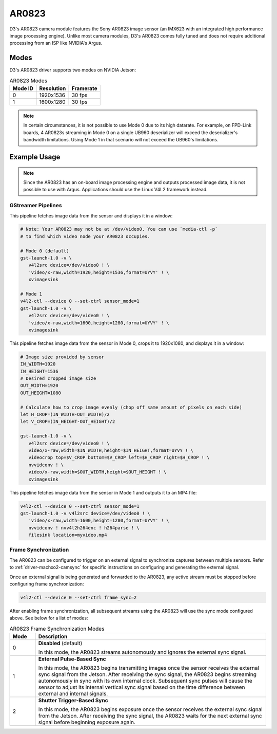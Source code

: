 AR0823
======
D3's AR0823 camera module features the Sony AR0823 image sensor (an IMX623 with
an integrated high performance image processing engine). Unlike most camera modules,
D3's AR0823 comes fully tuned and does not require additional processing from an
ISP like NVIDIA's Argus.

.. seealso::

   `D3 AR0823 Datasheet <https://www.d3engineering.com/wp-content/uploads/2023/05/D3-DesignCore-Discovery-AR0823-Datasheet.pdf>`_

   `D3 AR0823 PRO Datasheet <https://www.d3engineering.com/wp-content/uploads/2023/05/D3-DesignCore-Discovery-PRO-AR0823-Datasheet.pdf>`_

Modes
-----
D3's AR0823 driver supports two modes on NVIDIA Jetson:

.. list-table:: AR0823 Modes
   :header-rows: 1

   * - Mode ID
     - Resolution
     - Framerate
   * - 0
     - 1920x1536
     - 30 fps
   * - 1
     - 1600x1280
     - 30 fps

.. note::

   In certain circumstances, it is not possible to use Mode 0 due to its high datarate. For example, on FPD-Link boards, 4 AR0823s streaming in Mode 0 on a single UB960 deserializer will exceed the deserializer's bandwidth limitations. Using Mode 1 in that scenario will not exceed the UB960's limitations.

Example Usage
-------------

.. note::

   Since the AR0823 has an on-board image processing engine and outputs processed
   image data, it is not possible to use with Argus. Applications should use the
   Linux V4L2 framework instead.

GStreamer Pipelines
^^^^^^^^^^^^^^^^^^^
This pipeline fetches image data from the sensor and displays it in a window:

.. code-block:: bash

   # Note: Your AR0823 may not be at /dev/video0. You can use `media-ctl -p`
   # to find which video node your AR0823 occupies.

   # Mode 0 (default)
   gst-launch-1.0 -v \
      v4l2src device=/dev/video0 ! \
      'video/x-raw,width=1920,height=1536,format=UYVY' ! \
      xvimagesink

   # Mode 1
   v4l2-ctl --device 0 --set-ctrl sensor_mode=1
   gst-launch-1.0 -v \
      v4l2src device=/dev/video0 ! \
      'video/x-raw,width=1600,height=1280,format=UYVY' ! \
      xvimagesink

This pipeline fetches image data from the sensor in Mode 0, crops it to 1920x1080, and displays it in a window:

.. code-block:: bash

   # Image size provided by sensor
   IN_WIDTH=1920
   IN_HEIGHT=1536
   # Desired cropped image size
   OUT_WIDTH=1920
   OUT_HEIGHT=1080

   # Calculate how to crop image evenly (chop off same amount of pixels on each side)
   let H_CROP=(IN_WIDTH-OUT_WIDTH)/2
   let V_CROP=(IN_HEIGHT-OUT_HEIGHT)/2

   gst-launch-1.0 -v \
      v4l2src device=/dev/video0 ! \
      video/x-raw,width=$IN_WIDTH,height=$IN_HEIGHT,format=UYVY ! \
      videocrop top=$V_CROP bottom=$V_CROP left=$H_CROP right=$H_CROP ! \
      nvvidconv ! \
      video/x-raw,width=$OUT_WIDTH,height=$OUT_HEIGHT ! \
      xvimagesink

This pipeline fetches image data from the sensor in Mode 1 and outputs it to an MP4 file:

.. code-block:: bash

   v4l2-ctl --device 0 --set-ctrl sensor_mode=1
   gst-launch-1.0 -v v4l2src device=/dev/video0 ! \
      'video/x-raw,width=1600,height=1280,format=UYVY' ! \
      nvvidconv ! nvv4l2h264enc ! h264parse ! \
      filesink location=myvideo.mp4

Frame Synchronization
^^^^^^^^^^^^^^^^^^^^^
The AR0823 can be configured to trigger on an external signal to synchronize
captures between multiple sensors. Refer to :ref:`driver-machxo2-camsync` for
specific instructions on configuring and generating the external signal.

Once an external signal is being generated and forwarded to the AR0823, any active
stream must be stopped before configuring frame synchronization:

.. code-block:: bash

   v4l2-ctl --device 0 --set-ctrl frame_sync=2

After enabling frame synchronization, all subsequent streams using the AR0823
will use the sync mode configured above. See below for a list of
modes:

.. list-table:: AR0823 Frame Synchronization Modes
   :header-rows: 1
   :widths: 10 90

   * - Mode
     - Description
   * - 0
     - **Disabled** (default)

       In this mode, the AR0823 streams autonomously and ignores the external sync signal.
   * - 1
     - **External Pulse-Based Sync**

       In this mode, the AR0823 begins transmitting images once the sensor receives the external sync signal from the Jetson. After receiving the sync signal, the AR0823 begins streaming autonomously in sync with its own internal clock. Subsequent sync pulses will cause the sensor to adjust its internal vertical sync signal based on the time difference between external and internal signals.
   * - 2
     - **Shutter Trigger-Based Sync**

       In this mode, the AR0823 begins exposure once the sensor receives the external sync signal from the Jetson. After receiving the sync signal, the AR0823 waits for the next external sync signal before beginning exposure again.
